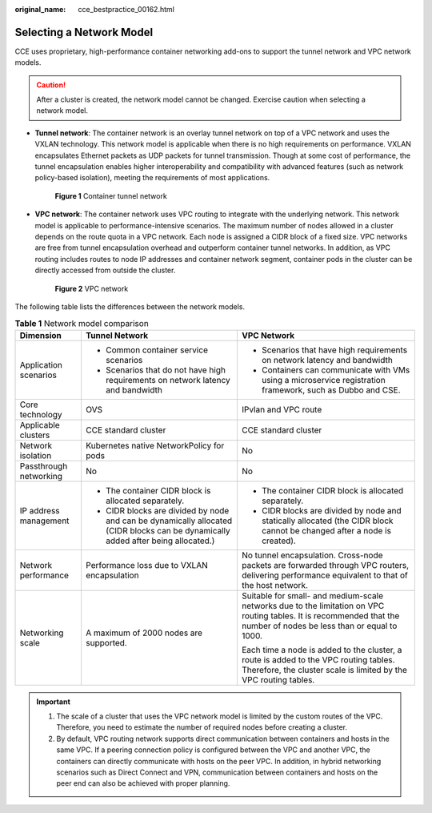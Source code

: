 :original_name: cce_bestpractice_00162.html

.. _cce_bestpractice_00162:

Selecting a Network Model
=========================

CCE uses proprietary, high-performance container networking add-ons to support the tunnel network and VPC network models.

.. caution::

   After a cluster is created, the network model cannot be changed. Exercise caution when selecting a network model.

-  **Tunnel network**: The container network is an overlay tunnel network on top of a VPC network and uses the VXLAN technology. This network model is applicable when there is no high requirements on performance. VXLAN encapsulates Ethernet packets as UDP packets for tunnel transmission. Though at some cost of performance, the tunnel encapsulation enables higher interoperability and compatibility with advanced features (such as network policy-based isolation), meeting the requirements of most applications.


   .. figure:: /_static/images/en-us_image_0000001851744516.png
      :alt: **Figure 1** Container tunnel network

      **Figure 1** Container tunnel network

-  **VPC network**: The container network uses VPC routing to integrate with the underlying network. This network model is applicable to performance-intensive scenarios. The maximum number of nodes allowed in a cluster depends on the route quota in a VPC network. Each node is assigned a CIDR block of a fixed size. VPC networks are free from tunnel encapsulation overhead and outperform container tunnel networks. In addition, as VPC routing includes routes to node IP addresses and container network segment, container pods in the cluster can be directly accessed from outside the cluster.


   .. figure:: /_static/images/en-us_image_0000001897905169.png
      :alt: **Figure 2** VPC network

      **Figure 2** VPC network

The following table lists the differences between the network models.

.. table:: **Table 1** Network model comparison

   +------------------------+-----------------------------------------------------------------------------------------------------------------------------------+----------------------------------------------------------------------------------------------------------------------------------------------------------------------+
   | Dimension              | Tunnel Network                                                                                                                    | VPC Network                                                                                                                                                          |
   +========================+===================================================================================================================================+======================================================================================================================================================================+
   | Application scenarios  | -  Common container service scenarios                                                                                             | -  Scenarios that have high requirements on network latency and bandwidth                                                                                            |
   |                        | -  Scenarios that do not have high requirements on network latency and bandwidth                                                  | -  Containers can communicate with VMs using a microservice registration framework, such as Dubbo and CSE.                                                           |
   +------------------------+-----------------------------------------------------------------------------------------------------------------------------------+----------------------------------------------------------------------------------------------------------------------------------------------------------------------+
   | Core technology        | OVS                                                                                                                               | IPvlan and VPC route                                                                                                                                                 |
   +------------------------+-----------------------------------------------------------------------------------------------------------------------------------+----------------------------------------------------------------------------------------------------------------------------------------------------------------------+
   | Applicable clusters    | CCE standard cluster                                                                                                              | CCE standard cluster                                                                                                                                                 |
   +------------------------+-----------------------------------------------------------------------------------------------------------------------------------+----------------------------------------------------------------------------------------------------------------------------------------------------------------------+
   | Network isolation      | Kubernetes native NetworkPolicy for pods                                                                                          | No                                                                                                                                                                   |
   +------------------------+-----------------------------------------------------------------------------------------------------------------------------------+----------------------------------------------------------------------------------------------------------------------------------------------------------------------+
   | Passthrough networking | No                                                                                                                                | No                                                                                                                                                                   |
   +------------------------+-----------------------------------------------------------------------------------------------------------------------------------+----------------------------------------------------------------------------------------------------------------------------------------------------------------------+
   | IP address management  | -  The container CIDR block is allocated separately.                                                                              | -  The container CIDR block is allocated separately.                                                                                                                 |
   |                        | -  CIDR blocks are divided by node and can be dynamically allocated (CIDR blocks can be dynamically added after being allocated.) | -  CIDR blocks are divided by node and statically allocated (the CIDR block cannot be changed after a node is created).                                              |
   +------------------------+-----------------------------------------------------------------------------------------------------------------------------------+----------------------------------------------------------------------------------------------------------------------------------------------------------------------+
   | Network performance    | Performance loss due to VXLAN encapsulation                                                                                       | No tunnel encapsulation. Cross-node packets are forwarded through VPC routers, delivering performance equivalent to that of the host network.                        |
   +------------------------+-----------------------------------------------------------------------------------------------------------------------------------+----------------------------------------------------------------------------------------------------------------------------------------------------------------------+
   | Networking scale       | A maximum of 2000 nodes are supported.                                                                                            | Suitable for small- and medium-scale networks due to the limitation on VPC routing tables. It is recommended that the number of nodes be less than or equal to 1000. |
   |                        |                                                                                                                                   |                                                                                                                                                                      |
   |                        |                                                                                                                                   | Each time a node is added to the cluster, a route is added to the VPC routing tables. Therefore, the cluster scale is limited by the VPC routing tables.             |
   +------------------------+-----------------------------------------------------------------------------------------------------------------------------------+----------------------------------------------------------------------------------------------------------------------------------------------------------------------+

.. important::

   #. The scale of a cluster that uses the VPC network model is limited by the custom routes of the VPC. Therefore, you need to estimate the number of required nodes before creating a cluster.
   #. By default, VPC routing network supports direct communication between containers and hosts in the same VPC. If a peering connection policy is configured between the VPC and another VPC, the containers can directly communicate with hosts on the peer VPC. In addition, in hybrid networking scenarios such as Direct Connect and VPN, communication between containers and hosts on the peer end can also be achieved with proper planning.
